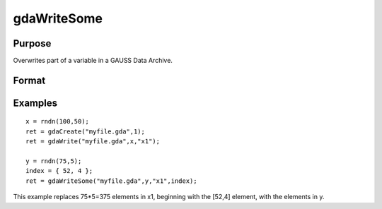 
gdaWriteSome
==============================================

Purpose
----------------

Overwrites part of a variable in a GAUSS Data Archive.

Format
----------------
.. function:: gdaWriteSome(filename, x,  varname,  index)

    :param filename: name of data file.
    :type filename: string

    :param x: array, string or string array, data.
    :type x: matrix

    :param varname: variable name.
    :type varname: string

    :param index: index into variable where new data is to be written.
    :type index: scalar or Nx1 vector

    :returns: ret (*scalar*), return code, 0 if successful, otherwise one of the following error codes:

    .. csv-table::
        :widths: auto

        "1", "Null file name."
        "2", "File open error."
        "3", "File write error."
        "4", "File read error."
        "5", "Invalid data file type."
        "8", "Variable not found."
        "10", "File contains no variables."
        "14", "File too large to be read on current platform."
        "15", "Argument out of range."
        "17", "Type mismatch."
        "18", "Argument wrong size."
        "19", "Data must be real."
        "20", "Data must be complex."

Examples
----------------

::

    x = rndn(100,50);
    ret = gdaCreate("myfile.gda",1);
    ret = gdaWrite("myfile.gda",x,"x1");
     
    y = rndn(75,5);
    index = { 52, 4 };
    ret = gdaWriteSome("myfile.gda",y,"x1",index);

This example replaces 75*5=375 elements in x1, beginning
with the [52,4] element, with the elements in y.

.. seealso:: Functions :func:`gdaReadSome`, :func:`gdaUpdate`, :func:`gdaWrite`
